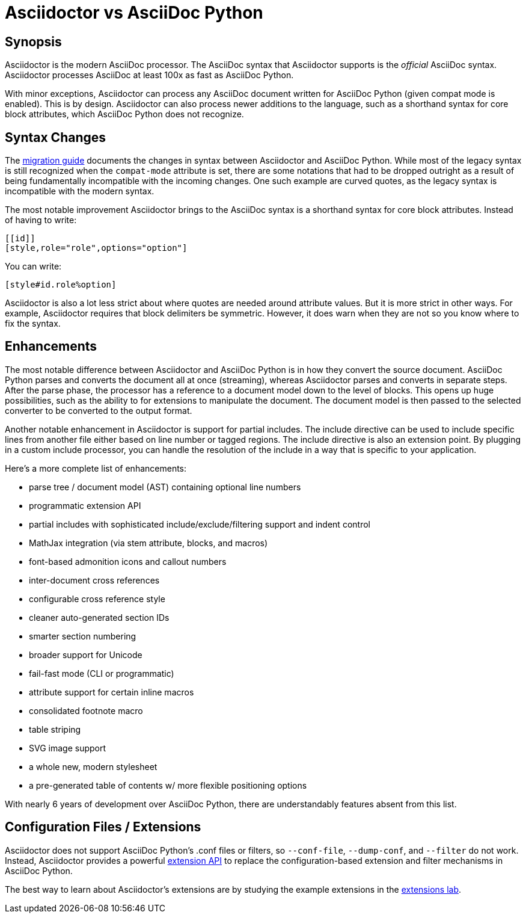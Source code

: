 = Asciidoctor vs AsciiDoc Python

== Synopsis

Asciidoctor is the modern AsciiDoc processor.
The AsciiDoc syntax that Asciidoctor supports is the _official_ AsciiDoc syntax.
Asciidoctor processes AsciiDoc at least 100x as fast as AsciiDoc Python.

With minor exceptions, Asciidoctor can process any AsciiDoc document written for AsciiDoc Python (given compat mode is enabled).
This is by design.
Asciidoctor can also process newer additions to the language, such as a shorthand syntax for core block attributes, which AsciiDoc Python does not recognize.

== Syntax Changes

The https://asciidoctor.org/docs/migration/#legacy-syntax[migration guide] documents the changes in syntax between Asciidoctor and AsciiDoc Python.
While most of the legacy syntax is still recognized when the `compat-mode` attribute is set, there are some notations that had to be dropped outright as a result of being fundamentally incompatible with the incoming changes.
One such example are curved quotes, as the legacy syntax is incompatible with the modern syntax.

The most notable improvement Asciidoctor brings to the AsciiDoc syntax is a shorthand syntax for core block attributes.
Instead of having to write:

[source,asciidoc]
----
[[id]]
[style,role="role",options="option"]
----

You can write:

[source,asciidoc]
----
[style#id.role%option]
----

Asciidoctor is also a lot less strict about where quotes are needed around attribute values.
But it is more strict in other ways.
For example, Asciidoctor requires that block delimiters be symmetric.
However, it does warn when they are not so you know where to fix the syntax.

== Enhancements

The most notable difference between Asciidoctor and AsciiDoc Python is in how they convert the source document.
AsciiDoc Python parses and converts the document all at once (streaming), whereas Asciidoctor parses and converts in separate steps.
After the parse phase, the processor has a reference to a document model down to the level of blocks.
This opens up huge possibilities, such as the ability to for extensions to manipulate the document.
The document model is then passed to the selected converter to be converted to the output format.

Another notable enhancement in Asciidoctor is support for partial includes.
The include directive can be used to include specific lines from another file either based on line number or tagged regions.
The include directive is also an extension point.
By plugging in a custom include processor, you can handle the resolution of the include in a way that is specific to your application.

Here's a more complete list of enhancements:

* parse tree / document model (AST) containing optional line numbers
* programmatic extension API
* partial includes with sophisticated include/exclude/filtering support and indent control
* MathJax integration (via stem attribute, blocks, and macros)
* font-based admonition icons and callout numbers
* inter-document cross references
* configurable cross reference style
* cleaner auto-generated section IDs
* smarter section numbering
* broader support for Unicode
* fail-fast mode (CLI or programmatic)
* attribute support for certain inline macros
* consolidated footnote macro
* table striping
* SVG image support
* a whole new, modern stylesheet
* a pre-generated table of contents w/ more flexible positioning options

With nearly 6 years of development over AsciiDoc Python, there are understandably features absent from this list.

== Configuration Files / Extensions

Asciidoctor does not support AsciiDoc Python's .conf files or filters, so `--conf-file`, `--dump-conf`, and `--filter` do not work.
Instead, Asciidoctor provides a powerful https://asciidoctor.org/docs/user-manual/#extensions[extension API] to replace the configuration-based extension and filter mechanisms in AsciiDoc Python.

The best way to learn about Asciidoctor's extensions are by studying the example extensions in the https://github.com/asciidoctor/asciidoctor-extensions-lab[extensions lab].
